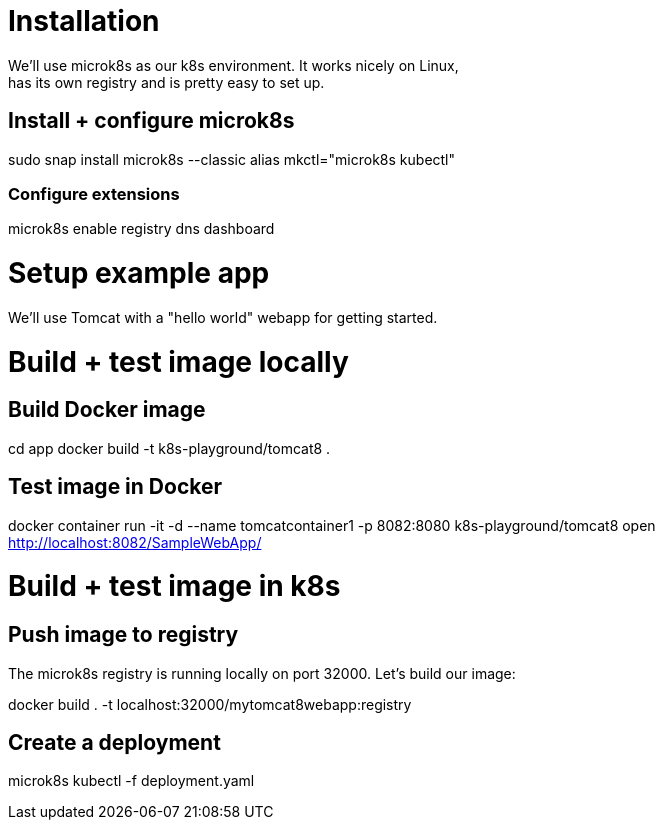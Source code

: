 = Installation
We'll use microk8s as our k8s environment. It works nicely on Linux,
has its own registry and is pretty easy to set up.

== Install + configure microk8s
sudo snap install microk8s --classic
alias mkctl="microk8s kubectl"

=== Configure extensions
microk8s enable registry dns dashboard
 
= Setup example app
We'll use Tomcat with a "hello world" webapp for getting started.

= Build + test image locally
== Build Docker image
cd app
docker build -t k8s-playground/tomcat8 .

== Test image in Docker
docker container run -it -d --name tomcatcontainer1 -p 8082:8080 k8s-playground/tomcat8
open http://localhost:8082/SampleWebApp/


= Build + test image in k8s

== Push image to registry
The microk8s registry is running locally on port 32000. Let's build our image:

docker build . -t localhost:32000/mytomcat8webapp:registry

== Create a deployment

microk8s kubectl -f deployment.yaml

 
